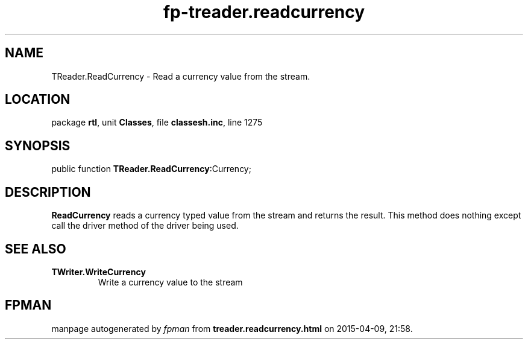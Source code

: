.\" file autogenerated by fpman
.TH "fp-treader.readcurrency" 3 "2014-03-14" "fpman" "Free Pascal Programmer's Manual"
.SH NAME
TReader.ReadCurrency - Read a currency value from the stream.
.SH LOCATION
package \fBrtl\fR, unit \fBClasses\fR, file \fBclassesh.inc\fR, line 1275
.SH SYNOPSIS
public function \fBTReader.ReadCurrency\fR:Currency;
.SH DESCRIPTION
\fBReadCurrency\fR reads a currency typed value from the stream and returns the result. This method does nothing except call the driver method of the driver being used.


.SH SEE ALSO
.TP
.B TWriter.WriteCurrency
Write a currency value to the stream

.SH FPMAN
manpage autogenerated by \fIfpman\fR from \fBtreader.readcurrency.html\fR on 2015-04-09, 21:58.

